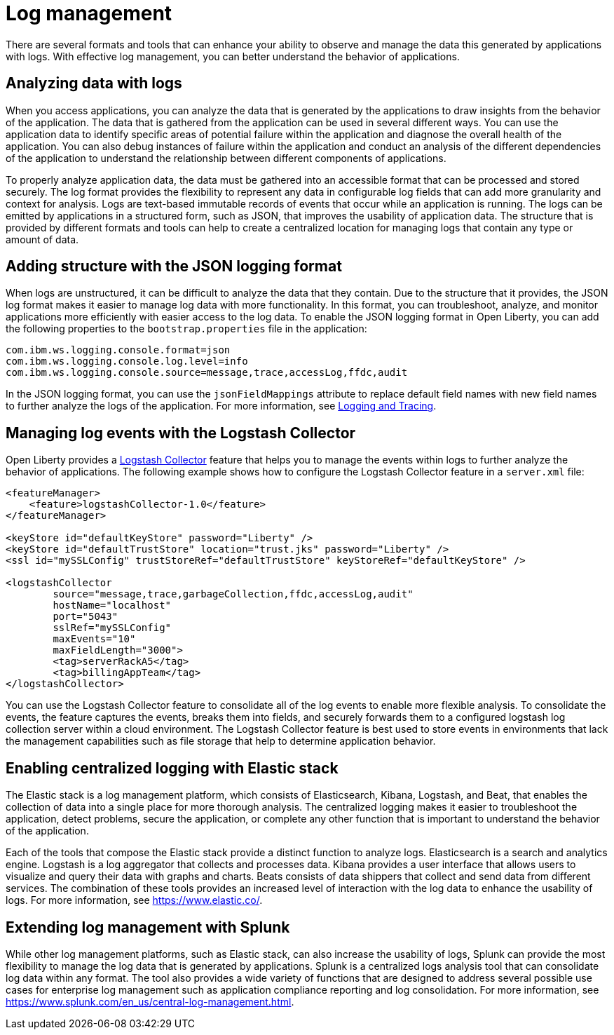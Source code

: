// Copyright (c) 2020 IBM Corporation and others.
// Licensed under Creative Commons Attribution-NoDerivatives
// 4.0 International (CC BY-ND 4.0)
//   https://creativecommons.org/licenses/by-nd/4.0/
//
// Contributors:
//     IBM Corporation
//
:page-layout: general-reference
:page-type: general
:seo-title: Log management - OpenLiberty.io
:seo-description:
= Log management

There are several formats and tools that can enhance your ability to observe and manage the data this generated by applications with logs.
With effective log management, you can better understand the behavior of applications.

== Analyzing data with logs
When you access applications, you can analyze the data that is generated by the applications to draw insights from the behavior of the application. The data that is gathered from the application can be used in several different ways. You can use the application data to identify specific areas of potential failure within the application and diagnose the overall health of the application. You can also debug instances of failure within the application and conduct an analysis of the different dependencies of the application to understand the relationship between different components of applications.

To properly analyze application data, the data must be gathered into an accessible format that can be processed and stored securely. The log format provides the flexibility to represent any data in configurable log fields that can add more granularity and context for analysis. Logs are text-based immutable records of events that occur while an application is running. The logs can be emitted by applications in a structured form, such as JSON, that improves the usability of application data. The structure that is provided by different formats and tools can help to create a centralized location for managing logs that contain any type or amount of data.

== Adding structure with the JSON logging format
When logs are unstructured, it can be difficult to analyze the data that they contain. Due to the structure that it provides, the JSON log format makes it easier to manage log data with more functionality. In this format, you can troubleshoot, analyze, and monitor applications more efficiently with easier access to the log data. To enable the JSON logging format in Open Liberty, you can add the following properties to the `bootstrap.properties` file in the application:

----
com.ibm.ws.logging.console.format=json
com.ibm.ws.logging.console.log.level=info
com.ibm.ws.logging.console.source=message,trace,accessLog,ffdc,audit
----

In the JSON logging format, you can use the `jsonFieldMappings` attribute to replace default field names with new field names to further analyze the logs of the application. For more information, see https://openliberty.io/docs/ref/general/#logging.html[Logging and Tracing].

== Managing log events with the Logstash Collector

Open Liberty provides a https://openliberty.io/docs/ref/feature/#logstashCollector-1.0.html[Logstash Collector] feature that helps you to manage the events within logs to further analyze the behavior of applications. The following example shows how to configure the Logstash Collector feature in a `server.xml` file:
----
<featureManager>
    <feature>logstashCollector-1.0</feature>
</featureManager>

<keyStore id="defaultKeyStore" password="Liberty" />
<keyStore id="defaultTrustStore" location="trust.jks" password="Liberty" />
<ssl id="mySSLConfig" trustStoreRef="defaultTrustStore" keyStoreRef="defaultKeyStore" />

<logstashCollector
	source="message,trace,garbageCollection,ffdc,accessLog,audit"
	hostName="localhost"
	port="5043"
	sslRef="mySSLConfig"
	maxEvents="10"
	maxFieldLength="3000">
	<tag>serverRackA5</tag>
	<tag>billingAppTeam</tag>
</logstashCollector>
----

You can use the Logstash Collector feature to consolidate all of the log events to enable more flexible analysis. To consolidate the events, the feature captures the events, breaks them into fields, and securely forwards them to a configured logstash log collection server within a cloud environment. The Logstash Collector feature is best used to store events in environments that lack the management capabilities such as file storage that help to determine application behavior.

== Enabling centralized logging with Elastic stack
The Elastic stack is a log management platform, which consists of Elasticsearch, Kibana, Logstash, and Beat, that enables the collection of data into a single place for more thorough analysis. The centralized logging makes it easier to troubleshoot the application, detect problems, secure the application, or complete any other function that is important to understand the behavior of the application.

Each of the tools that compose the Elastic stack provide a distinct function to analyze logs.
Elasticsearch is a search and analytics engine. Logstash is a log aggregator that collects and processes data. Kibana provides a user interface that allows users to visualize and query their data with graphs and charts. Beats consists of data shippers that collect and send data from different services.  The combination of these tools provides an increased level of interaction with the log data to enhance the usability of logs. For more information, see https://www.elastic.co/.

== Extending log management with Splunk
While other log management platforms, such as Elastic stack, can also increase the usability of logs, Splunk can provide the most flexibility to manage the log data that is generated by applications. Splunk is a centralized logs analysis tool that can consolidate log data within any format. The tool also provides a wide variety of functions that are designed to address several possible use cases for enterprise log management such as application compliance reporting and log consolidation. For more information, see https://www.splunk.com/en_us/central-log-management.html.
